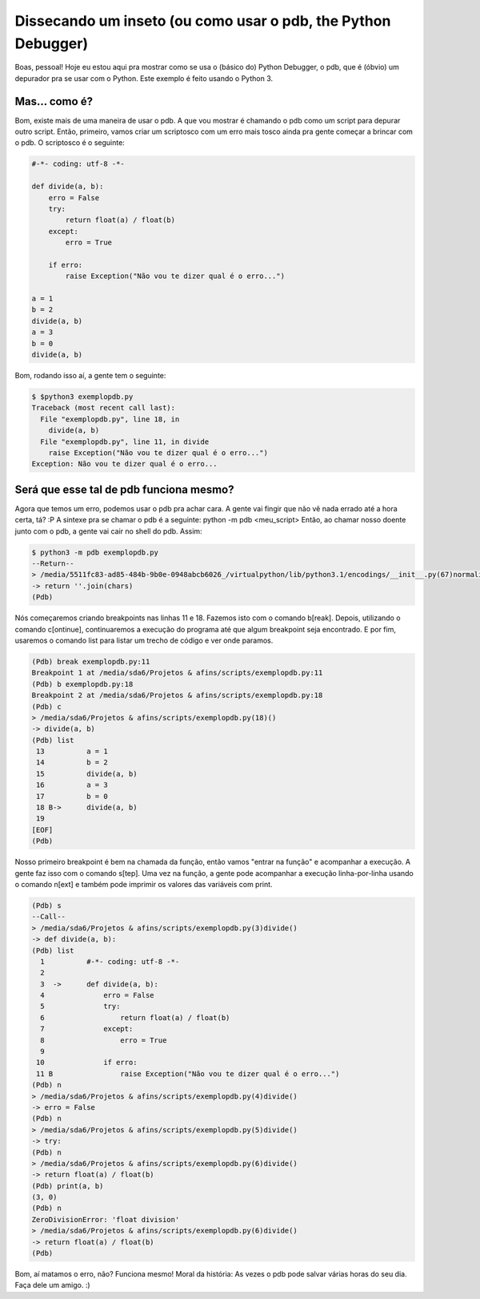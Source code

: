 .. post:: Aug 16, 2010
   :tags: computisses
   :author: Juca Crispim


Dissecando um inseto (ou como usar o pdb, the Python Debugger)
==============================================================

Boas, pessoal! Hoje eu estou aqui pra mostrar como se usa o (básico do) Python
Debugger, o pdb, que é (óbvio) um depurador pra se usar com o Python. Este
exemplo é feito usando o Python 3.


Mas... como é?
--------------

Bom, existe mais de uma maneira de usar o pdb. A que vou mostrar é chamando o
pdb como um script para depurar outro script. Então, primeiro, vamos criar um
scriptosco com um erro mais tosco ainda pra gente começar a brincar com o pdb.
O scriptosco é o seguinte:

.. code-block:: python

   #-*- coding: utf-8 -*-

   def divide(a, b):
       erro = False
       try:
	   return float(a) / float(b)
       except:
	   erro = True

       if erro:
	   raise Exception("Não vou te dizer qual é o erro...")

   a = 1
   b = 2
   divide(a, b)
   a = 3
   b = 0
   divide(a, b)

Bom, rodando isso aí, a gente tem o seguinte:

.. code-block:: sh

   $ $python3 exemplopdb.py
   Traceback (most recent call last):
     File "exemplopdb.py", line 18, in
       divide(a, b)
     File "exemplopdb.py", line 11, in divide
       raise Exception("Não vou te dizer qual é o erro...")
   Exception: Não vou te dizer qual é o erro...


Será que esse tal de pdb funciona mesmo?
----------------------------------------

Agora que temos um erro, podemos usar o pdb pra achar cara. A gente vai fingir
que não vê nada errado até a hora certa, tá? :P A sintexe pra se chamar o pdb
é a seguinte: python -m pdb <meu_script> Então, ao chamar nosso doente junto
com o pdb, a gente vai cair no shell do pdb. Assim:

.. code-block:: sh

   $ python3 -m pdb exemplopdb.py
   --Return--
   > /media/5511fc83-ad85-484b-9b0e-0948abcb6026_/virtualpython/lib/python3.1/encodings/__init__.py(67)normalize_encoding()->'utf_32_be'
   -> return ''.join(chars)
   (Pdb)

Nós começaremos criando breakpoints nas linhas 11 e 18. Fazemos isto com o
comando b[reak]. Depois, utilizando o comando c[ontinue], continuaremos a
execução do programa até que algum breakpoint seja encontrado. E por fim,
usaremos o comando list para listar um trecho de código e ver onde paramos.

.. code-block:: sh

   (Pdb) break exemplopdb.py:11
   Breakpoint 1 at /media/sda6/Projetos & afins/scripts/exemplopdb.py:11
   (Pdb) b exemplopdb.py:18
   Breakpoint 2 at /media/sda6/Projetos & afins/scripts/exemplopdb.py:18
   (Pdb) c
   > /media/sda6/Projetos & afins/scripts/exemplopdb.py(18)()
   -> divide(a, b)
   (Pdb) list
    13  	a = 1
    14  	b = 2
    15  	divide(a, b)
    16  	a = 3
    17  	b = 0
    18 B->	divide(a, b)
    19
   [EOF]
   (Pdb)

Nosso primeiro breakpoint é bem na chamada da função, então vamos "entrar na
função" e acompanhar a execução. A gente faz isso com o comando s[tep]. Uma vez
na função, a gente pode acompanhar a execução linha-por-linha usando o comando
n[ext] e também pode imprimir os valores das variáveis com print.

.. code-block:: sh

   (Pdb) s
   --Call--
   > /media/sda6/Projetos & afins/scripts/exemplopdb.py(3)divide()
   -> def divide(a, b):
   (Pdb) list
     1  	#-*- coding: utf-8 -*-
     2
     3  ->	def divide(a, b):
     4  	    erro = False
     5  	    try:
     6  	        return float(a) / float(b)
     7  	    except:
     8  	        erro = True
     9
    10  	    if erro:
    11 B	        raise Exception("Não vou te dizer qual é o erro...")
   (Pdb) n
   > /media/sda6/Projetos & afins/scripts/exemplopdb.py(4)divide()
   -> erro = False
   (Pdb) n
   > /media/sda6/Projetos & afins/scripts/exemplopdb.py(5)divide()
   -> try:
   (Pdb) n
   > /media/sda6/Projetos & afins/scripts/exemplopdb.py(6)divide()
   -> return float(a) / float(b)
   (Pdb) print(a, b)
   (3, 0)
   (Pdb) n
   ZeroDivisionError: 'float division'
   > /media/sda6/Projetos & afins/scripts/exemplopdb.py(6)divide()
   -> return float(a) / float(b)
   (Pdb)

Bom, aí matamos o erro, não? Funciona mesmo! Moral da história: As vezes o pdb
pode salvar várias horas do seu dia. Faça dele um amigo. :)

